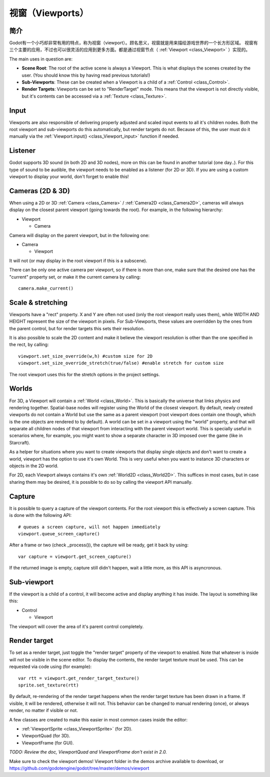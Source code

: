 .. _doc_viewports:

视窗（Viewports）
=========

简介
------------

Godot有一个小巧却非常有用的特点，称为视窗（viewport）。顾名思义，视窗就是用来描绘游戏世界的一个长方形区域。
视窗有三个主要的应用，不过也可以很灵活的应用到更多方面。都是通过视窗节点（ :ref:`Viewport <class_Viewport>` ）实现的。


.. image:: /img/viewportnode.png

The main uses in question are:

-  **Scene Root**: The root of the active scene is always a Viewport.
   This is what displays the scenes created by the user. (You should
   know this by having read previous tutorials!)
-  **Sub-Viewports**: These can be created when a Viewport is a child of
   a :ref:`Control <class_Control>`.
-  **Render Targets**: Viewports can be set to "RenderTarget" mode. This
   means that the viewport is not directly visible, but it's contents
   can be accessed via a :ref:`Texture <class_Texture>`.

Input
-----

Viewports are also responsible of delivering properly adjusted and
scaled input events to all it's children nodes. Both the root viewport
and sub-viewports do this automatically, but render targets do not.
Because of this, the user must do it manually via the
:ref:`Viewport.input() <class_Viewport_input>` function if needed.

Listener
--------

Godot supports 3D sound (in both 2D and 3D nodes), more on this can be
found in another tutorial (one day..). For this type of sound to be
audible, the viewport needs to be enabled as a listener (for 2D or 3D).
If you are using a custom viewport to display your world, don't forget
to enable this!

Cameras (2D & 3D)
-----------------

When using a 2D or 3D :ref:`Camera <class_Camera>` /
:ref:`Camera2D <class_Camera2D>`, cameras will always display on the
closest parent viewport (going towards the root). For example, in the
following hierarchy:

-  Viewport

   -  Camera

Camera will display on the parent viewport, but in the following one:

-  Camera

   -  Viewport

It will not (or may display in the root viewport if this is a subscene).

There can be only one active camera per viewport, so if there is more
than one, make sure that the desired one has the "current" property set,
or make it the current camera by calling:

::

    camera.make_current()

Scale & stretching
------------------

Viewports have a "rect" property. X and Y are often not used (only the
root viewport really uses them), while WIDTH AND HEIGHT represent the
size of the viewport in pixels. For Sub-Viewports, these values are
overridden by the ones from the parent control, but for render targets
this sets their resolution.

It is also possible to scale the 2D content and make it believe the
viewport resolution is other than the one specified in the rect, by
calling:

::

    viewport.set_size_override(w,h) #custom size for 2D
    viewport.set_size_override_stretch(true/false) #enable stretch for custom size

The root viewport uses this for the stretch options in the project
settings.

Worlds
------

For 3D, a Viewport will contain a :ref:`World <class_World>`. This
is basically the universe that links physics and rendering together.
Spatial-base nodes will register using the World of the closest
viewport. By default, newly created viewports do not contain a World but
use the same as a parent viewport (root viewport does contain one
though, which is the one objects are rendered to by default). A world can
be set in a viewport using the "world" property, and that will separate
all children nodes of that viewport from interacting with the parent
viewport world. This is specially useful in scenarios where, for
example, you might want to show a separate character in 3D imposed over
the game (like in Starcraft).

As a helper for situations where you want to create viewports that
display single objects and don't want to create a world, viewport has
the option to use it's own World. This is very useful when you want to
instance 3D characters or objects in the 2D world.

For 2D, each Viewport always contains it's own :ref:`World2D <class_World2D>`.
This suffices in most cases, but in case sharing them may be desired, it
is possible to do so by calling the viewport API manually.

Capture
-------

It is possible to query a capture of the viewport contents. For the root
viewport this is effectively a screen capture. This is done with the
following API:

::

    # queues a screen capture, will not happen immediately
    viewport.queue_screen_capture() 

After a frame or two (check _process()), the capture will be ready,
get it back by using:

::

    var capture = viewport.get_screen_capture()

If the returned image is empty, capture still didn't happen, wait a
little more, as this API is asyncronous.

Sub-viewport
------------

If the viewport is a child of a control, it will become active and
display anything it has inside. The layout is something like this:

-  Control

   -  Viewport

The viewport will cover the area of it's parent control completely.

.. image:: /img/subviewport.png

Render target
-------------

To set as a render target, just toggle the "render target" property of
the viewport to enabled. Note that whatever is inside will not be
visible in the scene editor. To display the contents, the render target
texture must be used. This can be requested via code using (for
example):

::

    var rtt = viewport.get_render_target_texture() 
    sprite.set_texture(rtt)

By default, re-rendering of the render target happens when the render
target texture has been drawn in a frame. If visible, it will be
rendered, otherwise it will not. This behavior can be changed to manual
rendering (once), or always render, no matter if visible or not.

A few classes are created to make this easier in most common cases
inside the editor:

-  :ref:`ViewportSprite <class_ViewportSprite>` (for 2D).
-  ViewportQuad (for 3D).
-  ViewportFrame (for GUI).

*TODO: Review the doc, ViewportQuad and ViewportFrame don't exist in 2.0.*

Make sure to check the viewport demos! Viewport folder in the demos
archive available to download, or
https://github.com/godotengine/godot/tree/master/demos/viewport
